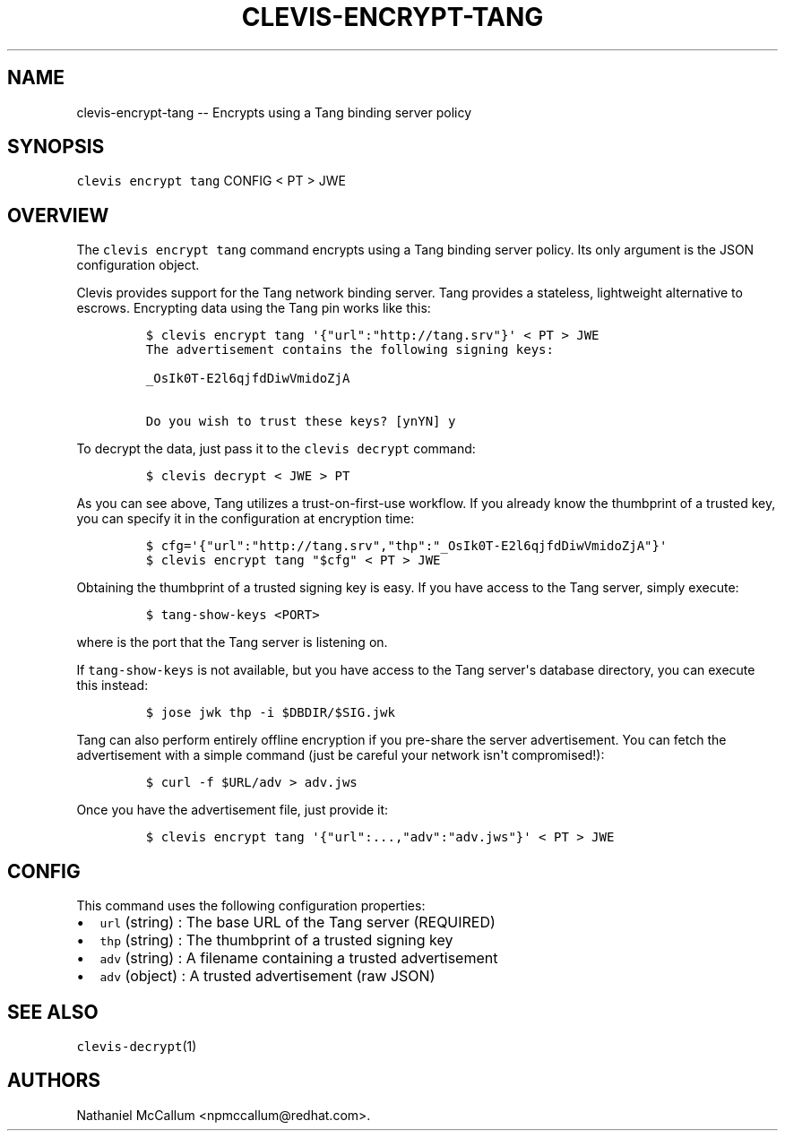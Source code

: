 .\" Automatically generated by Pandoc 1.19.1
.\"
.TH "CLEVIS\-ENCRYPT\-TANG" "1" "September 2017" "" ""
.hy
.SH NAME
.PP
clevis\-encrypt\-tang \-\- Encrypts using a Tang binding server policy
.SH SYNOPSIS
.PP
\f[C]clevis\ encrypt\ tang\f[] CONFIG < PT > JWE
.SH OVERVIEW
.PP
The \f[C]clevis\ encrypt\ tang\f[] command encrypts using a Tang binding
server policy.
Its only argument is the JSON configuration object.
.PP
Clevis provides support for the Tang network binding server.
Tang provides a stateless, lightweight alternative to escrows.
Encrypting data using the Tang pin works like this:
.IP
.nf
\f[C]
$\ clevis\ encrypt\ tang\ \[aq]{"url":"http://tang.srv"}\[aq]\ <\ PT\ >\ JWE
The\ advertisement\ contains\ the\ following\ signing\ keys:

_OsIk0T\-E2l6qjfdDiwVmidoZjA

Do\ you\ wish\ to\ trust\ these\ keys?\ [ynYN]\ y
\f[]
.fi
.PP
To decrypt the data, just pass it to the \f[C]clevis\ decrypt\f[]
command:
.IP
.nf
\f[C]
$\ clevis\ decrypt\ <\ JWE\ >\ PT
\f[]
.fi
.PP
As you can see above, Tang utilizes a trust\-on\-first\-use workflow.
If you already know the thumbprint of a trusted key, you can specify it
in the configuration at encryption time:
.IP
.nf
\f[C]
$\ cfg=\[aq]{"url":"http://tang.srv","thp":"_OsIk0T\-E2l6qjfdDiwVmidoZjA"}\[aq]
$\ clevis\ encrypt\ tang\ "$cfg"\ <\ PT\ >\ JWE
\f[]
.fi
.PP
Obtaining the thumbprint of a trusted signing key is easy.
If you have access to the Tang server, simply execute:
.IP
.nf
\f[C]
$\ tang\-show\-keys\ <PORT>
\f[]
.fi
.PP
where is the port that the Tang server is listening on.
.PP
If \f[C]tang\-show\-keys\f[] is not available, but you have access to
the Tang server\[aq]s database directory, you can execute this instead:
.IP
.nf
\f[C]
$\ jose\ jwk\ thp\ \-i\ $DBDIR/$SIG.jwk
\f[]
.fi
.PP
Tang can also perform entirely offline encryption if you pre\-share the
server advertisement.
You can fetch the advertisement with a simple command (just be careful
your network isn\[aq]t compromised!):
.IP
.nf
\f[C]
$\ curl\ \-f\ $URL/adv\ >\ adv.jws
\f[]
.fi
.PP
Once you have the advertisement file, just provide it:
.IP
.nf
\f[C]
$\ clevis\ encrypt\ tang\ \[aq]{"url":...,"adv":"adv.jws"}\[aq]\ <\ PT\ >\ JWE
\f[]
.fi
.SH CONFIG
.PP
This command uses the following configuration properties:
.IP \[bu] 2
\f[C]url\f[] (string) : The base URL of the Tang server (REQUIRED)
.IP \[bu] 2
\f[C]thp\f[] (string) : The thumbprint of a trusted signing key
.IP \[bu] 2
\f[C]adv\f[] (string) : A filename containing a trusted advertisement
.IP \[bu] 2
\f[C]adv\f[] (object) : A trusted advertisement (raw JSON)
.SH SEE ALSO
.PP
\f[C]clevis\-decrypt\f[](1)
.SH AUTHORS
Nathaniel McCallum <npmccallum@redhat.com>.
